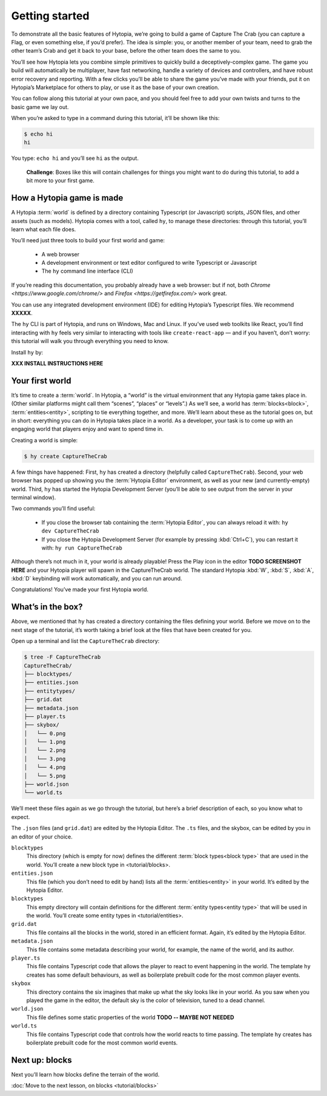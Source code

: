Getting started
===============

To demonstrate all the basic features of Hytopia, we’re going to build a game
of Capture The Crab (you can capture a Flag, or even something else, if you’d
prefer). The idea is simple: you, or another member of your team, need to grab
the other team’s Crab and get it back to your base, before the other team does
the same to you.

You’ll see how Hytopia lets you combine simple primitives to quickly build a
deceptively-complex game. The game you build will automatically be
multiplayer, have fast networking, handle a variety of devices and controllers,
and have robust error recovery and reporting. With a few clicks you’ll be able
to share the game you’ve made with your friends, put it on Hytopia’s
Marketplace for others to play, or use it as the base of your own creation.

You can follow along this tutorial at your own pace, and you should feel free
to add your own twists and turns to the basic game we lay out.

When you’re asked to type in a command during this tutorial, it’ll be shown
like this:

.. code-block:: console

    $ echo hi
    hi

You type: ``echo hi`` and you’ll see ``hi`` as the output.

 .. topic:: Challenge

 **Challenge**: Boxes like this will contain challenges for things you might
 want to do during this tutorial, to add a bit more to your first game.

How a Hytopia game is made
--------------------------

A Hytopia :term:`world` is defined by a directory containing Typescript (or
Javascript) scripts, JSON files, and other assets (such as models). Hytopia
comes with a tool, called ``hy``, to manage these directories: through this
tutorial, you’ll learn what each file does.

You’ll need just three tools to build your first world and game:

 * A web browser
 * A development environment or text editor configured to write Typescript or
   Javascript
 * The ``hy`` command line interface (CLI)

If you’re reading this documentation, you probably already have a web browser:
but if not, both `Chrome <https://www.google.com/chrome/>` and `Firefox
<https://getfirefox.com/>` work great.

You can use any integrated development environment (IDE) for editing Hytopia’s
Typescript files. We recommend **XXXXX**.

The ``hy`` CLI is part of Hytopia, and runs on Windows, Mac and Linux. If
you’ve used web toolkits like React, you’ll find interacting with ``hy`` feels
very similar to interacting with tools like ``create-react-app`` — and if you
haven’t, don’t worry: this tutorial will walk you through everything you need
to know.

Install ``hy`` by:

**XXX INSTALL INSTRUCTIONS HERE**

Your first world
----------------

It’s time to create a :term:`world`. In Hytopia, a “world” is the virtual
environment that any Hytopia game takes place in. (Other similar platforms
might call them “scenes”, “places” or “levels”.) As we’ll see, a world has
:term:`blocks<block>`, :term:`entities<entity>`, scripting to tie everything
together, and more. We’ll learn about these as the tutorial goes on, but in
short: everything you can do in Hytopia takes place in a world. As a developer,
your task is to come up with an engaging world that players enjoy and want to
spend time in.

Creating a world is simple:

.. code-block:: console

    $ hy create CaptureTheCrab


A few things have happened: First, ``hy`` has created a directory (helpfully
called ``CaptureTheCrab``). Second, your web browser has popped up showing you
the :term:`Hytopia Editor` environment, as well as your new (and
currently-empty) world. Third, ``hy`` has started the Hytopia Development
Server (you’ll be able to see output from the server in your terminal window).

Two commands you’ll find useful:

 * If you close the browser tab containing the :term:`Hytopia Editor`, you can
   always reload it with: ``hy dev CaptureTheCrab``
 * If you close the Hytopia Development Server (for example by pressing
   :kbd:`Ctrl+C`), you can restart it with: ``hy run CaptureTheCrab``

Although there’s not much in it, your world is already playable! Press the Play
icon in the editor **TODO SCREENSHOT HERE** and your Hytopia player will spawn
in the CaptureTheCrab world. The standard Hytopia :kbd:`W`, :kbd:`S`, :kbd:`A`,
:kbd:`D` keybinding will work automatically, and you can run around.

Congratulations! You’ve made your first Hytopia world.

What’s in the box?
------------------

Above, we mentioned that ``hy`` has created a directory containing the files
defining your world. Before we move on to the next stage of the tutorial, it’s
worth taking a brief look at the files that have been created for you.

Open up a terminal and list the ``CaptureTheCrab`` directory:

.. code-block:: console

    $ tree -F CaptureTheCrab
    CaptureTheCrab/
    ├── blocktypes/
    ├── entities.json
    ├── entitytypes/
    ├── grid.dat
    ├── metadata.json
    ├── player.ts
    ├── skybox/
    │   └── 0.png
    │   └── 1.png
    │   └── 2.png
    │   └── 3.png
    │   └── 4.png
    │   └── 5.png
    ├── world.json
    └── world.ts

We’ll meet these files again as we go through the tutorial, but here’s a brief
description of each, so you know what to expect.

The ``.json`` files (and ``grid.dat``) are edited by the Hytopia Editor. The
``.ts`` files, and the skybox, can be edited by you in an editor of your
choice.

``blocktypes``
  This directory (which is empty for now) defines the different :term:`block
  types<block type>` that are used in the world. You’ll create a new block type
  in <tutorial/blocks>.

``entities.json``
  This file (which you don’t need to edit by hand) lists all the
  :term:`entities<entity>` in your world. It’s edited by the Hytopia Editor.

``blocktypes``
  This empty directory will contain definitions for the different :term:`entity
  types<entity type>` that will be used in the world. You’ll create some entity
  types in <tutorial/entities>.

``grid.dat``
  This file contains all the blocks in the world, stored in an efficient
  format. Again, it’s edited by the Hytopia Editor.

``metadata.json``
  This file contains some metadata describing your world, for example, the name
  of the world, and its author.

``player.ts``
  This file contains Typescript code that allows the player to react to event
  happening in the world. The template ``hy`` creates has some default
  behaviours, as well as boilerplate prebuilt code for the most common player
  events.

``skybox``
  This directory contains the six imagines that make up what the sky looks like
  in your world. As you saw when you played the game in the editor, the default
  sky is the color of television, tuned to a dead channel.

``world.json``
  This file defines some static properties of the world **TODO -- MAYBE NOT
  NEEDED**

``world.ts``
  This file contains Typescript code that controls how the world reacts to time
  passing. The template ``hy`` creates has boilerplate prebuilt code for the
  most common world events.


Next up: blocks
---------------

Next you’ll learn how blocks define the terrain of the world.

:doc:`Move to the next lesson, on blocks <tutorial/blocks>`
